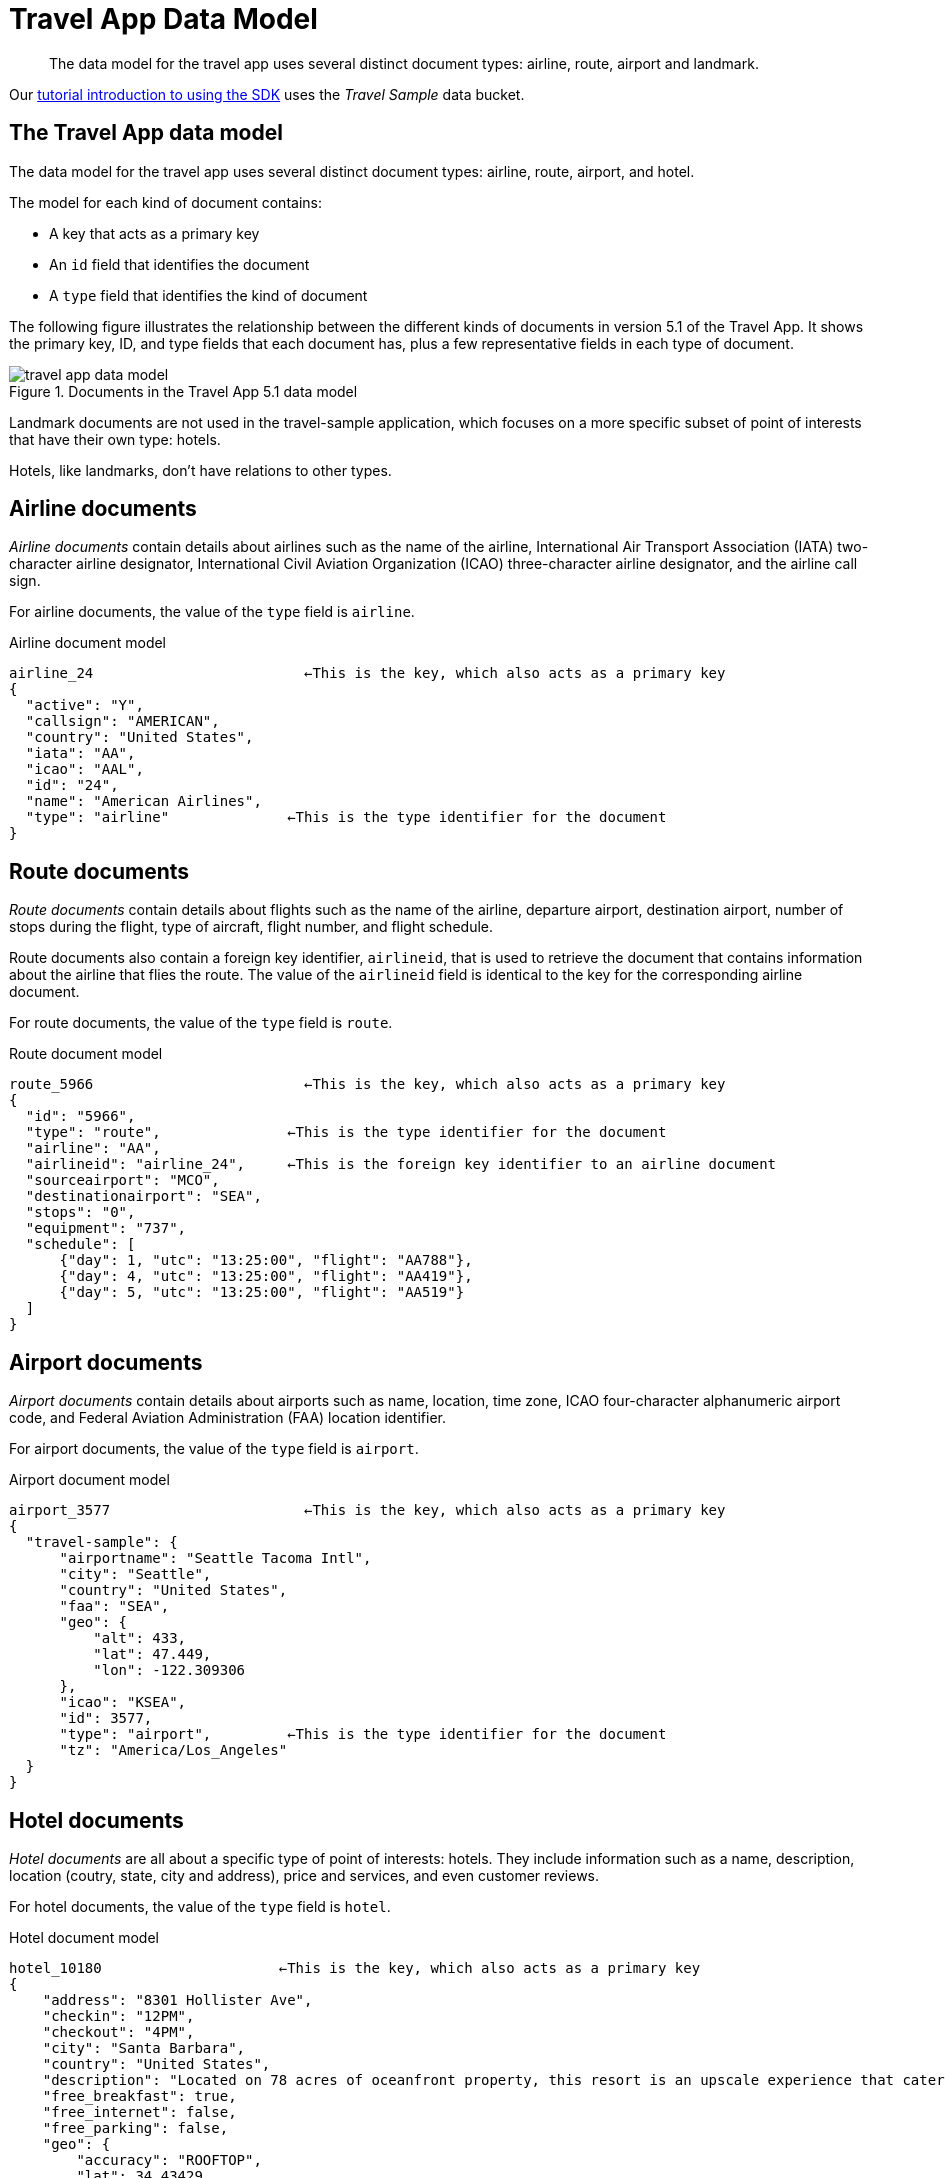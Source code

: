 = Travel App Data Model
:page-topic-type: reference

// tag::model[]
[abstract]
The data model for the travel app uses several distinct document types: airline, route, airport and landmark.


Our xref:hello-world:sample-application.adoc[tutorial introduction to using the SDK] uses the _Travel Sample_ data bucket.

== The Travel App data model

The data model for the travel app uses several distinct document types: airline, route, airport, and hotel.

The model for each kind of document contains:

* A key that acts as a primary key
* An `id` field that identifies the document
* A `type` field that identifies the kind of document

The following figure illustrates the relationship between the different kinds of documents in version 5.1 of the Travel App.
It shows the primary key, ID, and type fields that each document has, plus a few representative fields in each type of document.

.Documents in the Travel App 5.1 data model
image::travel-app-data-model.png[]

Landmark documents are not used in the travel-sample application, which focuses on a more specific subset of point of interests that have their own type: hotels.

Hotels, like landmarks, don't have relations to other types.

== Airline documents

[.term]_Airline documents_ contain details about airlines such as the name of the airline, International Air Transport Association (IATA) two-character airline designator, International Civil Aviation Organization (ICAO) three-character airline designator, and the airline call sign.

For airline documents, the value of the `type` field is `airline`.

.Airline document model
[source,json]
----
airline_24 			   ←This is the key, which also acts as a primary key
{
  "active": "Y",
  "callsign": "AMERICAN",
  "country": "United States",
  "iata": "AA",
  "icao": "AAL",
  "id": "24",
  "name": "American Airlines",
  "type": "airline"              ←This is the type identifier for the document
}
----

== Route documents

[.term]_Route documents_ contain details about flights such as the name of the airline, departure airport, destination airport, number of stops during the flight, type of aircraft, flight number, and flight schedule.

Route documents also contain a foreign key identifier, `airlineid`, that is used to retrieve the document that contains information about the airline that flies the route.
The value of the `airlineid` field is identical to the key for the corresponding airline document.

For route documents, the value of the `type` field is `route`.

.Route document model
[source,json]
----
route_5966                         ←This is the key, which also acts as a primary key
{
  "id": "5966",
  "type": "route",               ←This is the type identifier for the document
  "airline": "AA",
  "airlineid": "airline_24",     ←This is the foreign key identifier to an airline document
  "sourceairport": "MCO",
  "destinationairport": "SEA",
  "stops": "0",
  "equipment": "737",
  "schedule": [
      {"day": 1, "utc": "13:25:00", "flight": "AA788"},
      {"day": 4, "utc": "13:25:00", "flight": "AA419"},
      {"day": 5, "utc": "13:25:00", "flight": "AA519"}
  ]
}
----

== Airport documents

[.term]_Airport documents_ contain details about airports  such as name, location, time zone, ICAO four-character alphanumeric airport code, and Federal Aviation Administration (FAA) location identifier.

For airport documents, the value of the `type` field is `airport`.

.Airport document model
[source,json]
----
airport_3577                       ←This is the key, which also acts as a primary key
{
  "travel-sample": {
      "airportname": "Seattle Tacoma Intl",
      "city": "Seattle",
      "country": "United States",
      "faa": "SEA",
      "geo": {
          "alt": 433,
          "lat": 47.449,
          "lon": -122.309306
      },
      "icao": "KSEA",
      "id": 3577,
      "type": "airport",         ←This is the type identifier for the document
      "tz": "America/Los_Angeles"
  }
}
----

== Hotel documents

[.term]_Hotel documents_ are all about a specific type of point of interests: hotels.
They include information such as a name, description, location (coutry, state, city and address), price and services, and even customer reviews.

For hotel documents, the value of the `type` field is `hotel`.

.Hotel document model
[source,json]
----
hotel_10180                     ←This is the key, which also acts as a primary key
{
    "address": "8301 Hollister Ave",
    "checkin": "12PM",
    "checkout": "4PM",
    "city": "Santa Barbara",
    "country": "United States",
    "description": "Located on 78 acres of oceanfront property, this resort is an upscale experience that caters to luxury travelers. There are 354 guest rooms in 19 separate villas, each in a Spanish style. Property amenities include saline infinity pools, a private beach, clay tennis courts, a 42,000 foot spa and fitness center, and nature trails through the adjoining wetland and forest. The onsite Miro restaurant provides great views of the coast with excellent food and service. With all that said, you pay for the experience, and this resort is not for the budget traveler.  In addition to quoted rates there is a $25 per day resort fee that includes a bottle of wine in your room, two bottles of water, access to fitness center and spa, and internet access.",
    "free_breakfast": true,
    "free_internet": false,
    "free_parking": false,
    "geo": {
        "accuracy": "ROOFTOP",
        "lat": 34.43429,
        "lon": -119.92137
    },
    "id": 10180,
    "name": "Bacara Resort \u0026 Spa",
    "pets_ok": false,
    "price": "$300-$1000+",
    "reviews": [
        {
            "author": "Orval Lebsack",
            "content": "I stayed there with a friend for a girls trip around St. Patricks Day. This was my third time to NOLA, my first at Chateau Lemoyne. The location is excellent....very easy walking distance to everything, without the chaos of staying right on Bourbon Street. Even though its a Holiday Inn, it still has the historical feel and look of NOLA. The pool looked nice too, even though we never used it. The staff was friendly and helpful. Chateau Lemoyne would be hard to top, considering the price.",
            "date": "2013-10-26 15:01:39 +0300",
            "ratings": {
                "Cleanliness": 5,
                "Location": 5,
                "Overall": 4,
                "Rooms": 4,
                "Service": 4,
                "Sleep Quality": 5,
                "Value": 4
            }
        }
    ],
    "state": "California",
    "type": "hotel",         ←This is the type identifier for the document
    "url": "http://www.bacararesort.com/",
    "vacancy": true
}
}
----


== N1QL query anatomy

The Couchbase Query API is a powerful tool for efficient retrieval of information from a document data store.
In each SDK-specific travel application, queries about flights are created by a dedicated module (for example in Node.js, the [.path]_flightPath.js_ module).
Here's an example of a query that finds flights between Seattle-Tacoma International Airport (SEA) and Orlando International Airport (MCO), followed by a description of what's happening in the query:

[source,sql]
----
SELECT a.name, s.flight, s.utc, r.sourceairport, r.destinationairport, r.equipment
FROM `travel-sample` r
UNNEST r.schedule s
JOIN `travel-sample` a ON KEYS r.airlineid
WHERE r.sourceairport='SEA' AND r.destinationairport='MCO' AND s.day=6
ORDER BY a.name
----

N1QL provides JOIN functionality, something previously not possible in a document database.
For two documents to be joined in the result of a SELECT statement, one of them must contain a field whose value is equal to the Couchbase key of the other document.
The following example shows two documents that demonstrate that requirement and a SELECT statement that joins them:

----
"keyA" is the Couchbase KV key for Doc A.
Doc A: { some fields }

Doc B: { some fields "joinField": "keyA" }

SELECT * FROM default b JOIN default a ON KEYS b.joinField
----

The data model for the travel application includes an `airlineid` field in each `route` document.
That `airlineid` field is used as a foreign key identifier and corresponds to the key for an `airline` document.
To select the airline name `a.name`, the query uses the following clause: `pass:c[JOIN `travel-sample` a ON KEYS r.airlineid]`.

One of the powerful features available in the N1QL query language is the ability to `UNNEST` or flatten, the results returned in the `SELECT` statement.
This is frequently needed when working with JSON documents, which may have rich heirarchies.
In the data model for the travel application, each route document contains a nested collection of schedule documents.
To alleviate a complicated JSON parsing code pattern for the return results, you can have the query execution `UNNEST` the schedule documents, so they become the root-level fields in the returned results.

Standard SQL syntax is used in the `WHERE` clause for the `SELECT` statement.
The result set is ordered by the `a.name` field, which contains the airline name.

Refer to the xref:concept-docs:n1ql-query.adoc[Querying with N1QL] section for more information on using N1QL with the SDKs.


== Collections

In preparation for the introduction of xref:concept-docs:collections.adoc[Collections] in an upcoming release of the Couchbase Data Platform, 
a version of the Travel Sample application is provided which contains a xref:howtos:working-with-collections.adoc#preparation[script] to split out user data into a separate collection.
To try this out with Couchbase Server 6.5 and 6.6, you will need to xref:6.5@server:developer-preview:collections/collections-overview.adoc[enable the Collections Developer Preview].
This _Developer Preview_ is not to be used in production.

The _Beta_ release of Couchbase Server 7.0 offers the chance to try out a xref:7.0@server:manage:manage-settings/install-sample-buckets.adoc#configuring-sample-buckets[Collections-ready Travel Sample Bucket].

image::travel-sample-collections-7.0β.png[]

== Further Reading

The _Travel Sample_ data set is embedded in many of our examples.

* Learn xref:6.5@server:manage:manage-settings/install-sample-buckets.adoc[how to install the sample data buckets].
* Manage the sample bucket installations with the xref:6.5@server:rest-api:rest-sample-buckets.adoc[REST API].
* Our xref:6.5@server:fts:fts-demonstration-indexes.adoc[demonstration indexes] use the _Travel Sample_ data set to demonstrate the running of Full Text Searches.
// end::model[]
